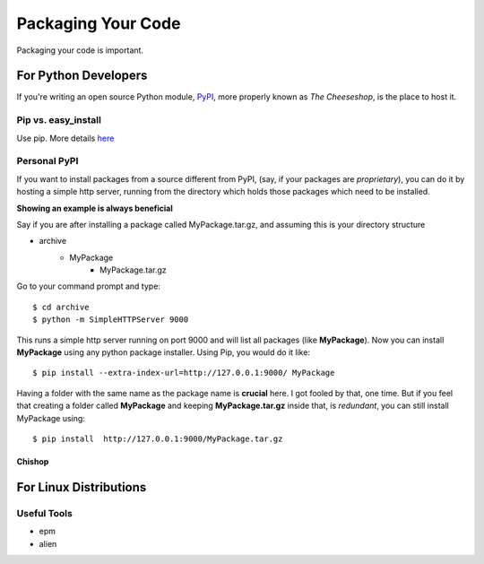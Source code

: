Packaging Your Code
===================

Packaging your code is important.


For Python Developers
:::::::::::::::::::::

If you're writing an open source Python module, `PyPI <http://pypi.python.org>`_, more properly known as *The Cheeseshop*, is the place to host it.



Pip vs. easy_install
--------------------

Use pip.  More details `here <http://stackoverflow.com/questions/3220404/why-use-pip-over-easy-install>`_


Personal PyPI
-------------

If you want to install packages from a source different from PyPI, (say, if
your packages are *proprietary*), you can do it by hosting a simple http server,
running from the directory which holds those packages which need to be installed.

**Showing an example is always beneficial**

Say if you are after installing a package called MyPackage.tar.gz,  and assuming this is your directory structure


- archive
   - MyPackage
       - MyPackage.tar.gz

Go to your command prompt and type:
::

$ cd archive
$ python -m SimpleHTTPServer 9000

This runs a simple http server running on port 9000 and will list all packages (like **MyPackage**). Now you can install **MyPackage** using any python package installer. Using Pip, you would do it like:
::

$ pip install --extra-index-url=http://127.0.0.1:9000/ MyPackage

Having a folder with the same name as the package name is **crucial** here.
I got fooled by that, one time. But if you feel that creating a folder called
**MyPackage** and keeping **MyPackage.tar.gz** inside that, is *redundant*, you can still install MyPackage using:
::

$ pip install  http://127.0.0.1:9000/MyPackage.tar.gz

Chishop
+++++++


For Linux Distributions
::::::::::::::::::::::::

Useful Tools
------------

- epm
- alien
